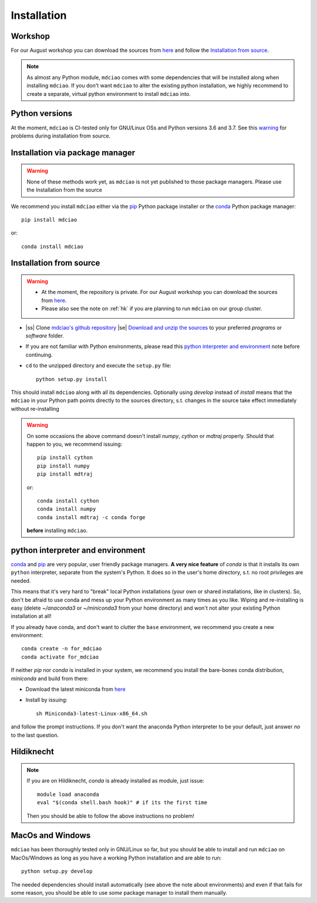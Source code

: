 .. _installation:

Installation
============

Workshop
--------
For our August workshop  you can download the sources from `here <http://proteinformatics.uni-leipzig.de/mdciao/mdciao-master.zip>`_ and follow the `Installation from source`_.

.. note::
 As almost any Python module, ``mdciao`` comes with some dependencies that will be installed along when installing ``mdciao``. If you don't want ``mdciao`` to alter the existing python installation, we highly recommend to create a separate, virtual python environment to install ``mdciao`` into.


Python versions
---------------
At the moment, ``mdciao`` is CI-tested only for GNU/Linux OSs and Python versions
3.6 and 3.7. See this warning_ for problems during installation from source.

Installation via package manager
--------------------------------
.. warning::
 None of these methods work yet, as ``mdciao`` is not yet published to those package managers. Please use the Installation from the source

We recommend you install ``mdciao`` either via the `pip <https://pypi.org/project/pip/>`_ Python package installer or the `conda <https://conda.io/en/latest/>`_ Python package manager::

 pip install mdciao

or::

 conda install mdciao

Installation from source
------------------------
.. warning::
 * At the moment, the repository is private. For our August workshop  you can download the sources from `here <http://proteinformatics.uni-leipzig.de/mdciao/mdciao-master.zip>`_.
 * Please also see the note on :ref:`hk` if you are planning to run ``mdciao`` on our group cluster.

.. |ss| raw:: html

   <strike>

.. |se| raw:: html

   </strike>

* |ss| Clone `mdciao's github repository <https://github.com/gph82/mdciao>`_ |se| `Download and unzip the sources <http://proteinformatics.uni-leipzig.de/mdciao/mdciao-master.zip>`_ to your preferred `programs` or `software` folder.

* If you are not familiar with Python environments, please read this `python interpreter and environment`_ note before continuing.

* ``cd`` to the unzipped directory and execute the ``setup.py`` file::

   python setup.py install


This should install ``mdciao`` along with all its dependencies. Optionally using `develop` instead of `install` means that the ``mdciao`` in your Python path points directly to the sources directory, s.t. changes in the source take effect immediately without re-installing

.. _warning:
.. warning::
 On some occasions the above command doesn't install `numpy`, `cython` or `mdtraj` properly. Should that happen to you, we recommend issuing::

  pip install cython
  pip install numpy
  pip install mdtraj

 or::

  conda install cython
  conda install numpy
  conda install mdtraj -c conda forge

 **before** installing ``mdciao``.

python interpreter and environment
----------------------------------
`conda <https://docs.conda.io/en/latest/>`_ and `pip <https://pypi.org/project/pip/>`_ are very popular, user friendly package managers. **A very nice feature** of `conda` is that it installs its own ``python`` interpreter, separate from the system's Python. It does so in the user's home directory, s.t. no root privileges are needed.

This means that it's very hard to "break" local Python installations (your own or shared installations, like in clusters). So, don't be afraid to use conda and mess up your Python environment as many times as you like. Wiping and re-installing is easy (delete `~/anaconda3` or `~/miniconda3` from your home directory) and won't not alter your existing Python installation at all!

If you already have conda, and don't want to clutter the ``base`` environment, we recommend you create a new environment::

 conda create -n for_mdciao
 conda activate for_mdciao


If neither `pip` nor `conda` is installed in your system, we recommend you install the bare-bones conda distribution, `miniconda` and build from there:

* Download the latest miniconda from `here <https://docs.conda.io/en/latest/miniconda.html>`_
* Install by issuing::

   sh Miniconda3-latest-Linux-x86_64.sh

and follow the prompt instructions. If you don't want the anaconda Python interpreter to be your default, just answer *no* to the last question.

.. _hk:

Hildiknecht
-----------

.. note::
 If you are on Hildiknecht, `conda` is already installed as module, just issue::

  module load anaconda
  eval "$(conda shell.bash hook)" # if its the first time

 Then you should be able to follow the above instructions no problem!

MacOs and Windows
-----------------

``mdciao`` has been thoroughly tested only in GNU/Linux so far, but you should be able to install and run ``mdciao`` on MacOs/Windows as long as you have a working Python installation and are able to run::

 python setup.py develop

The needed dependencies should install automatically (see above the note about environments) and even if that fails for some reason, you should be able to use *some* package manager to install them manually.
